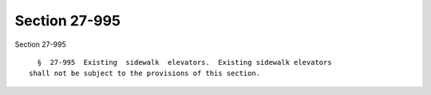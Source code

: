 Section 27-995
==============

Section 27-995 ::    
        
     
        §  27-995  Existing  sidewalk  elevators.  Existing sidewalk elevators
      shall not be subject to the provisions of this section.
    
    
    
    
    
    
    